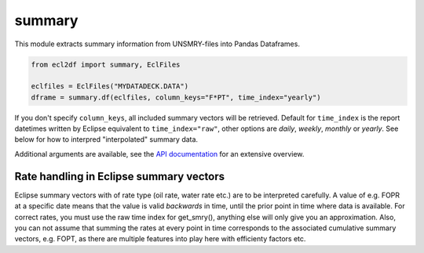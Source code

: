 summary
^^^^^^^

This module extracts summary information from UNSMRY-files into
Pandas Dataframes.

..
  summary.df(EclFiles('tests/data/reek/eclipse/model/2_R001_REEK-0.DATA'), column_keys="F*PT", time_index='yearly').to_csv("summary.csv")

.. code-block:: python

   from ecl2df import summary, EclFiles

   eclfiles = EclFiles("MYDATADECK.DATA")
   dframe = summary.df(eclfiles, column_keys="F*PT", time_index="yearly")

If you don't specify ``column_keys``, all included summary vectors will be
retrieved. Default for ``time_index`` is the report datetimes written by
Eclipse equivalent to ``time_index="raw"``, other options are *daily*, *weekly*,
*monthly* or *yearly*.  See below for how to interpred "interpolated" summary
data.

Additional arguments are available, see the
`API documentation <https://equinor.github.io/ecl2df/ecl2df/ecl2df.summary.html#ecl2df.summary.df>`_
for an extensive overview.

.. csv-table:: Example summary table
   :file: summary.csv
   :header-rows: 1

Rate handling in Eclipse summary vectors
========================================

Eclipse summary vectors with of rate type (oil rate, water rate etc.) are to be
interpreted carefully. A value of e.g. FOPR at a specific date means that the
value is valid *backwards* in time, until the prior point in time where data is
available. For correct rates, you must use the raw time index for get_smry(),
anything else will only give you an approximation. Also, you can not assume that
summing the rates at every point in time corresponds to the associated
cumulative summary vectors, e.g. FOPT, as there are multiple features into play
here with efficienty factors etc.
